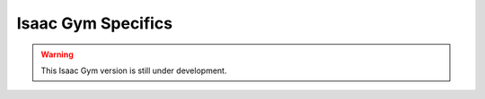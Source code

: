 Isaac Gym Specifics
===================


.. warning::
   
   This Isaac Gym version is still under development.